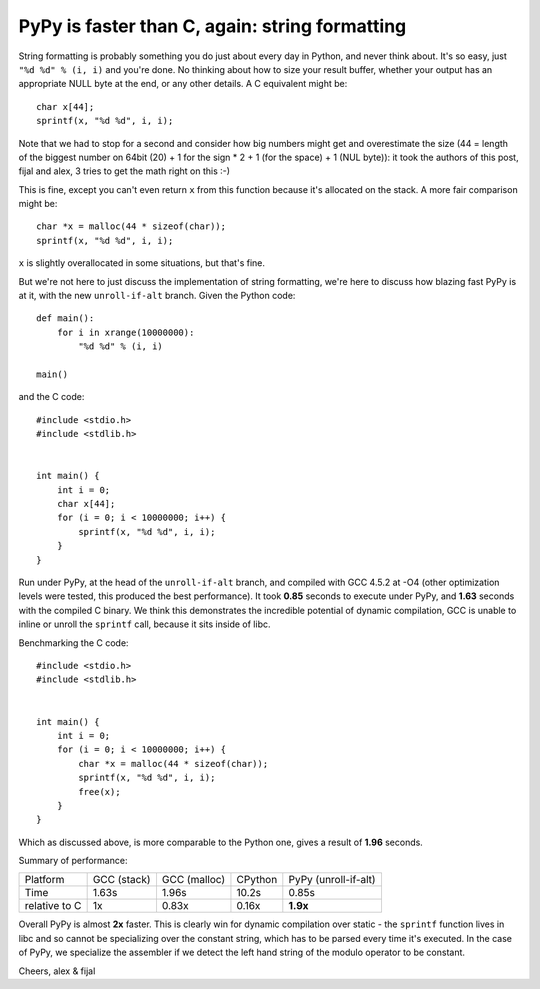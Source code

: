 PyPy is faster than C, again: string formatting
===============================================

String formatting is probably something you do just about every day in Python,
and never think about.  It's so easy, just ``"%d %d" % (i, i)`` and you're
done.  No thinking about how to size your result buffer, whether your output
has an appropriate NULL byte at the end, or any other details.  A C
equivalent might be::

    char x[44];
    sprintf(x, "%d %d", i, i);

Note that we had to stop for a second and consider how big numbers might get
and overestimate the size (44 = length of the biggest number on 64bit (20) +
1 for the sign * 2 + 1 (for the space) + 1 (NUL byte)): it took the authors of
this post, fijal and alex, 3 tries to get the math right on this :-)

This is fine, except you can't even return ``x`` from this function because
it's allocated on the stack. A more fair comparison might be::

    char *x = malloc(44 * sizeof(char));
    sprintf(x, "%d %d", i, i);

``x`` is slightly overallocated in some situations, but that's fine.

But we're not here to just discuss the implementation of string
formatting, we're here to discuss how blazing fast PyPy is at it, with
the new ``unroll-if-alt`` branch.  Given the Python code::

    def main():
        for i in xrange(10000000):
            "%d %d" % (i, i)

    main()

and the C code::

    #include <stdio.h>
    #include <stdlib.h>


    int main() {
        int i = 0;
        char x[44];
        for (i = 0; i < 10000000; i++) {
            sprintf(x, "%d %d", i, i);
        }
    }

Run under PyPy, at the head of the ``unroll-if-alt`` branch, and
compiled with GCC 4.5.2 at -O4 (other optimization levels were tested,
this produced the best performance). It took **0.85** seconds to
execute under PyPy, and **1.63** seconds with the compiled C binary. We
think this demonstrates the incredible potential of dynamic
compilation, GCC is unable to inline or unroll the ``sprintf`` call,
because it sits inside of libc.

Benchmarking the C code::

    #include <stdio.h>
    #include <stdlib.h>


    int main() {
        int i = 0;
        for (i = 0; i < 10000000; i++) {
            char *x = malloc(44 * sizeof(char));
            sprintf(x, "%d %d", i, i);
            free(x);
        }
    }

Which as discussed above, is more comparable to the Python one, gives a
result of **1.96** seconds.

Summary of performance:

+---------------+--------------+--------------+---------+----------------------+
| Platform      | GCC (stack)  | GCC (malloc) | CPython | PyPy (unroll-if-alt) |
+---------------+--------------+--------------+---------+----------------------+
| Time          |        1.63s |        1.96s |   10.2s |                0.85s |
+---------------+--------------+--------------+---------+----------------------+
| relative to C |           1x |        0.83x |   0.16x |             **1.9x** |
+---------------+--------------+--------------+---------+----------------------+

Overall PyPy is almost **2x** faster. This is clearly win for dynamic
compilation over static - the ``sprintf`` function lives in libc and so
cannot be specializing over the constant string, which has to be parsed
every time it's executed. In the case of PyPy, we specialize
the assembler if we detect the left hand string of the modulo operator
to be constant.

Cheers,
alex & fijal
